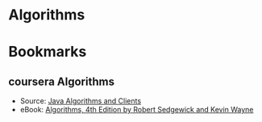 #+OPTIONS: toc:nil
* Algorithms

* Bookmarks
** coursera Algorithms
  - Source: [[http://algs4.cs.princeton.edu/code/][Java Algorithms and Clients]]
  - eBook: [[http://algs4.cs.princeton.edu/home/][ Algorithms, 4th Edition by Robert Sedgewick and Kevin Wayne]]

